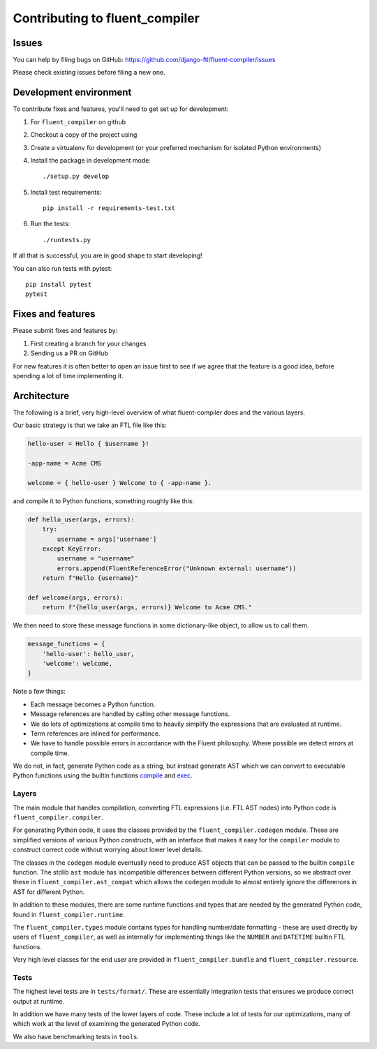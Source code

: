 Contributing to fluent_compiler
===============================

Issues
------

You can help by filing bugs on GitHub: https://github.com/django-ftl/fluent-compiler/issues

Please check existing issues before filing a new one.

Development environment
-----------------------

To contribute fixes and features, you'll need to get set up for development:

1. For ``fluent_compiler`` on github
2. Checkout a copy of the project using
3. Create a virtualenv for development (or your preferred mechanism
   for isolated Python environments)
4. Install the package in development mode::

     ./setup.py develop

5. Install test requirements::

     pip install -r requirements-test.txt

6. Run the tests::

     ./runtests.py

If all that is successful, you are in good shape to start developing!

You can also run tests with pytest::

  pip install pytest
  pytest


Fixes and features
------------------

Please submit fixes and features by:

1. First creating a branch for your changes
2. Sending us a PR on GitHub

For new features it is often better to open an issue first to see if we agree
that the feature is a good idea, before spending a lot of time implementing it.

Architecture
------------

The following is a brief, very high-level overview of what fluent-compiler does
and the various layers.

Our basic strategy is that we take an FTL file like this:

.. code-block::

   hello-user = Hello { $username }!

   -app-name = Acme CMS

   welcome = { hello-user } Welcome to { -app-name }.


and compile it to Python functions, something roughly like this:

.. code-block:: python

   def hello_user(args, errors):
       try:
           username = args['username']
       except KeyError:
           username = "username"
           errors.append(FluentReferenceError("Unknown external: username"))
       return f"Hello {username}"

   def welcome(args, errors):
       return f"{hello_user(args, errors)} Welcome to Acme CMS."


We then need to store these message functions in some dictionary-like object,
to allow us to call them.

.. code-block:: python

   message_functions = {
       'hello-user': hello_user,
       'welcome': welcome,
   }

Note a few things:

* Each message becomes a Python function.
* Message references are handled by calling other message functions.
* We do lots of optimizations at compile time to heavily simplify the
  expressions that are evaluated at runtime.
* Term references are inlined for performance.
* We have to handle possible errors in accordance with the Fluent philosophy.
  Where possible we detect errors at compile time.

We do not, in fact, generate Python code as a string, but instead generate AST
which we can convert to executable Python functions using the builtin functions
`compile <https://docs.python.org/3/library/functions.html#compile>`_ and `exec
<https://docs.python.org/3/library/functions.html#exec>`_.

Layers
~~~~~~

The main module that handles compilation, converting FTL expressions (i.e. FTL
AST nodes) into Python code is ``fluent_compiler.compiler``.

For generating Python code, it uses the classes provided by the
``fluent_compiler.codegen`` module. These are simplified versions of various
Python constructs, with an interface that makes it easy for the ``compiler``
module to construct correct code without worrying about lower level details.

The classes in the ``codegen`` module eventually need to produce AST objects
that can be passed to the builtin ``compile`` function. The stdlib ``ast``
module has incompatible differences between different Python versions, so we
abstract over these in ``fluent_compiler.ast_compat`` which allows the
``codegen`` module to almost entirely ignore the differences in AST for
different Python.

In addition to these modules, there are some runtime functions and types that
are needed by the generated Python code, found in ``fluent_compiler.runtime``.

The ``fluent_compiler.types`` module contains types for handling number/date
formatting - these are used directly by users of ``fluent_compiler``, as well as
internally for implementing things like the ``NUMBER`` and ``DATETIME`` builtin
FTL functions.

Very high level classes for the end user are provided in
``fluent_compiler.bundle`` and ``fluent_compiler.resource``.

Tests
~~~~~

The highest level tests are in ``tests/format/``. These are essentially
integration tests that ensures we produce correct output at runtime.

In addition we have many tests of the lower layers of code. These include
a lot of tests for our optimizations, many of which work at the level of
examining the generated Python code.

We also have benchmarking tests in ``tools``.
